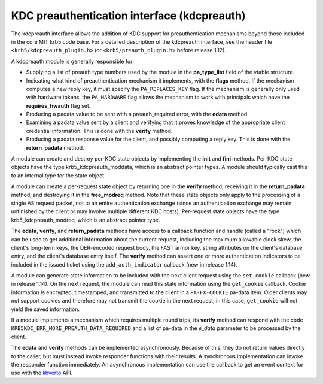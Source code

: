 KDC preauthentication interface (kdcpreauth)
============================================

The kdcpreauth interface allows the addition of KDC support for
preauthentication mechanisms beyond those included in the core MIT
krb5 code base.  For a detailed description of the kdcpreauth
interface, see the header file ``<krb5/kdcpreauth_plugin.h>`` (or
``<krb5/preauth_plugin.h>`` before release 1.12).

A kdcpreauth module is generally responsible for:

* Supplying a list of preauth type numbers used by the module in the
  **pa_type_list** field of the vtable structure.

* Indicating what kind of preauthentication mechanism it implements,
  with the **flags** method.  If the mechanism computes a new reply
  key, it must specify the ``PA_REPLACES_KEY`` flag.  If the mechanism
  is generally only used with hardware tokens, the ``PA_HARDWARE``
  flag allows the mechanism to work with principals which have the
  **requires_hwauth** flag set.

* Producing a padata value to be sent with a preauth_required error,
  with the **edata** method.

* Examining a padata value sent by a client and verifying that it
  proves knowledge of the appropriate client credential information.
  This is done with the **verify** method.

* Producing a padata response value for the client, and possibly
  computing a reply key.  This is done with the **return_padata**
  method.

A module can create and destroy per-KDC state objects by implementing
the **init** and **fini** methods.  Per-KDC state objects have the
type krb5_kdcpreauth_moddata, which is an abstract pointer types.  A
module should typically cast this to an internal type for the state
object.

A module can create a per-request state object by returning one in the
**verify** method, receiving it in the **return_padata** method, and
destroying it in the **free_modreq** method.  Note that these state
objects only apply to the processing of a single AS request packet,
not to an entire authentication exchange (since an authentication
exchange may remain unfinished by the client or may involve multiple
different KDC hosts).  Per-request state objects have the type
krb5_kdcpreauth_modreq, which is an abstract pointer type.

The **edata**, **verify**, and **return_padata** methods have access
to a callback function and handle (called a "rock") which can be used
to get additional information about the current request, including the
maximum allowable clock skew, the client's long-term keys, the
DER-encoded request body, the FAST armor key, string attributes on the
client's database entry, and the client's database entry itself.  The
**verify** method can assert one or more authentication indicators to
be included in the issued ticket using the ``add_auth_indicator``
callback (new in release 1.14).

A module can generate state information to be included with the next
client request using the ``set_cookie`` callback (new in release
1.14).  On the next request, the module can read this state
information using the ``get_cookie`` callback.  Cookie information is
encrypted, timestamped, and transmitted to the client in a
``PA-FX-COOKIE`` pa-data item.  Older clients may not support cookies
and therefore may not transmit the cookie in the next request; in this
case, ``get_cookie`` will not yield the saved information.

If a module implements a mechanism which requires multiple round
trips, its **verify** method can respond with the code
``KRB5KDC_ERR_MORE_PREAUTH_DATA_REQUIRED`` and a list of pa-data in
the *e_data* parameter to be processed by the client.

The **edata** and **verify** methods can be implemented
asynchronously.  Because of this, they do not return values directly
to the caller, but must instead invoke responder functions with their
results.  A synchronous implementation can invoke the responder
function immediately.  An asynchronous implementation can use the
callback to get an event context for use with the libverto_ API.

.. _libverto: https://github.com/latchset/libverto/
